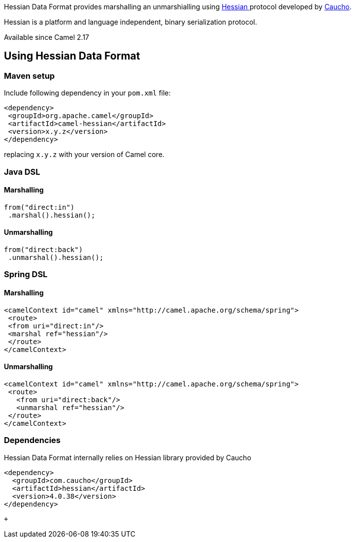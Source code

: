 [[ConfluenceContent]]
Hessian Data Format provides marshalling an unmarshialling
using http://caucho.com/resin-3.1/doc/hessian-2.0-spec.xtp[Hessian ]protocol
developed by http://caucho.com/[Caucho].

Hessian is a platform and language independent,
binary serialization protocol.

[Info]
====


Available since Camel 2.17

====

[[Hessian-UsingHessianDataFormat]]
Using Hessian Data Format
-------------------------

[[Hessian-Mavensetup]]
Maven setup
~~~~~~~~~~~

Include following dependency in your `pom.xml` file:

....
<dependency>
 <groupId>org.apache.camel</groupId>
 <artifactId>camel-hessian</artifactId>
 <version>x.y.z</version>
</dependency>
....

replacing `x.y.z` with your version of Camel core.

[[Hessian-JavaDSL]]
Java DSL
~~~~~~~~

[[Hessian-Marshalling]]
Marshalling
^^^^^^^^^^^

....
from("direct:in")
 .marshal().hessian();
....

[[Hessian-Unmarshalling]]
Unmarshalling
^^^^^^^^^^^^^

....
from("direct:back")
 .unmarshal().hessian();
....

[[Hessian-SpringDSL]]
Spring DSL
~~~~~~~~~~

[[Hessian-Marshalling.1]]
Marshalling
^^^^^^^^^^^

....
<camelContext id="camel" xmlns="http://camel.apache.org/schema/spring">
 <route>
 <from uri="direct:in"/>
 <marshal ref="hessian"/>
 </route>
</camelContext>
....

[[Hessian-Unmarshalling.1]]
Unmarshalling
^^^^^^^^^^^^^

....
<camelContext id="camel" xmlns="http://camel.apache.org/schema/spring">
 <route>
   <from uri="direct:back"/>
   <unmarshal ref="hessian"/>
 </route>
</camelContext>
....

[[Hessian-Dependencies]]
Dependencies
~~~~~~~~~~~~

Hessian Data Format internally relies on Hessian library provided by
Caucho

....
<dependency>
  <groupId>com.caucho</groupId>
  <artifactId>hessian</artifactId>
  <version>4.0.38</version>
</dependency>
....

 +
